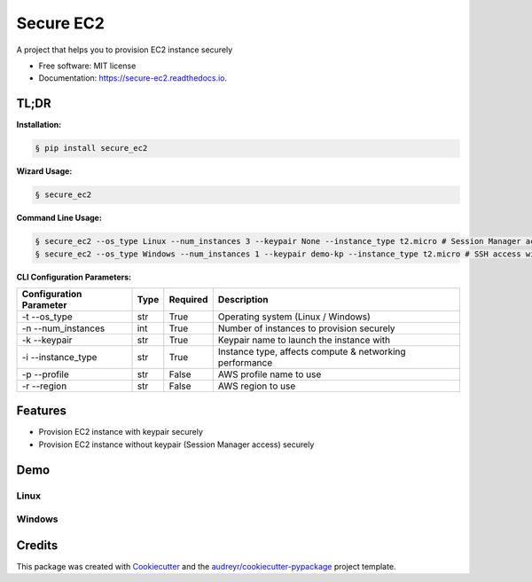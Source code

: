 ==========
Secure EC2
==========


.. image:: https://img.shields.io/pypi/v/secure_ec2.svg
        :target: https://pypi.python.org/pypi/secure_ec2

.. image:: https://github.com/avishayil/secure_ec2/actions/workflows/test.yml/badge.svg
        :target: https://github.com/avishayil/secure_ec2/actions/workflows/test.yml

.. image:: https://readthedocs.org/projects/secure-ec2/badge/?version=latest
        :target: https://secure-ec2.readthedocs.io/en/latest/?version=latest
        :alt: Documentation Status

.. image:: coverage.svg
        :target: https://coverage.readthedocs.io/
        :alt: Coverage

A project that helps you to provision EC2 instance securely


* Free software: MIT license
* Documentation: https://secure-ec2.readthedocs.io.


TL;DR
--------
**Installation:**

.. code-block:: bash

    § pip install secure_ec2

**Wizard Usage:**

.. code-block:: bash

  § secure_ec2

**Command Line Usage:**

.. code-block:: bash

  § secure_ec2 --os_type Linux --num_instances 3 --keypair None --instance_type t2.micro # Session Manager access
  § secure_ec2 --os_type Windows --num_instances 1 --keypair demo-kp --instance_type t2.micro # SSH access with KeyPair

**CLI Configuration Parameters:**

===========================  ======== ============ ===========================================================
  Configuration Parameter      Type     Required     Description
===========================  ======== ============ ===========================================================
-t --os_type                 str      True         Operating system (Linux / Windows)
-n --num_instances           int      True         Number of instances to provision securely
-k --keypair                 str      True         Keypair name to launch the instance with
-i --instance_type           str      True         Instance type, affects compute & networking performance
-p --profile                 str      False        AWS profile name to use
-r --region                  str      False        AWS region to use
===========================  ======== ============ ===========================================================

Features
--------

* Provision EC2 instance with keypair securely
* Provision EC2 instance without keypair (Session Manager access) securely


Demo
----

Linux
=====

.. image:: screenshots/linux.gif
        :alt: Linux Example

Windows
=======

.. image:: screenshots/windows.gif
        :alt: Windows Example


Credits
-------

This package was created with Cookiecutter_ and the `audreyr/cookiecutter-pypackage`_ project template.

.. _Cookiecutter: https://github.com/audreyr/cookiecutter
.. _`audreyr/cookiecutter-pypackage`: https://github.com/audreyr/cookiecutter-pypackage
